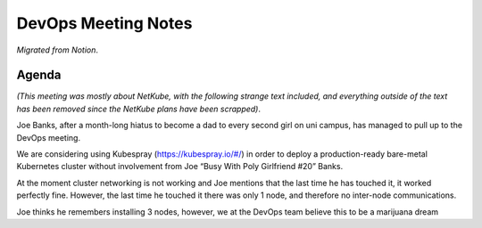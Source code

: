 DevOps Meeting Notes
====================

*Migrated from Notion*.

Agenda
------

*(This meeting was mostly about NetKube, with the following strange text
included, and everything outside of the text has been removed since the
NetKube plans have been scrapped)*.

Joe Banks, after a month-long hiatus to become a dad to every second
girl on uni campus, has managed to pull up to the DevOps meeting.

We are considering using Kubespray (https://kubespray.io/#/) in order to
deploy a production-ready bare-metal Kubernetes cluster without
involvement from Joe “Busy With Poly Girlfriend #20” Banks.

At the moment cluster networking is not working and Joe mentions that
the last time he has touched it, it worked perfectly fine. However, the
last time he touched it there was only 1 node, and therefore no
inter-node communications.

Joe thinks he remembers installing 3 nodes, however, we at the DevOps
team believe this to be a marijuana dream

.. raw:: html

   <!-- vim: set textwidth=80 sw=2 ts=2: -->
